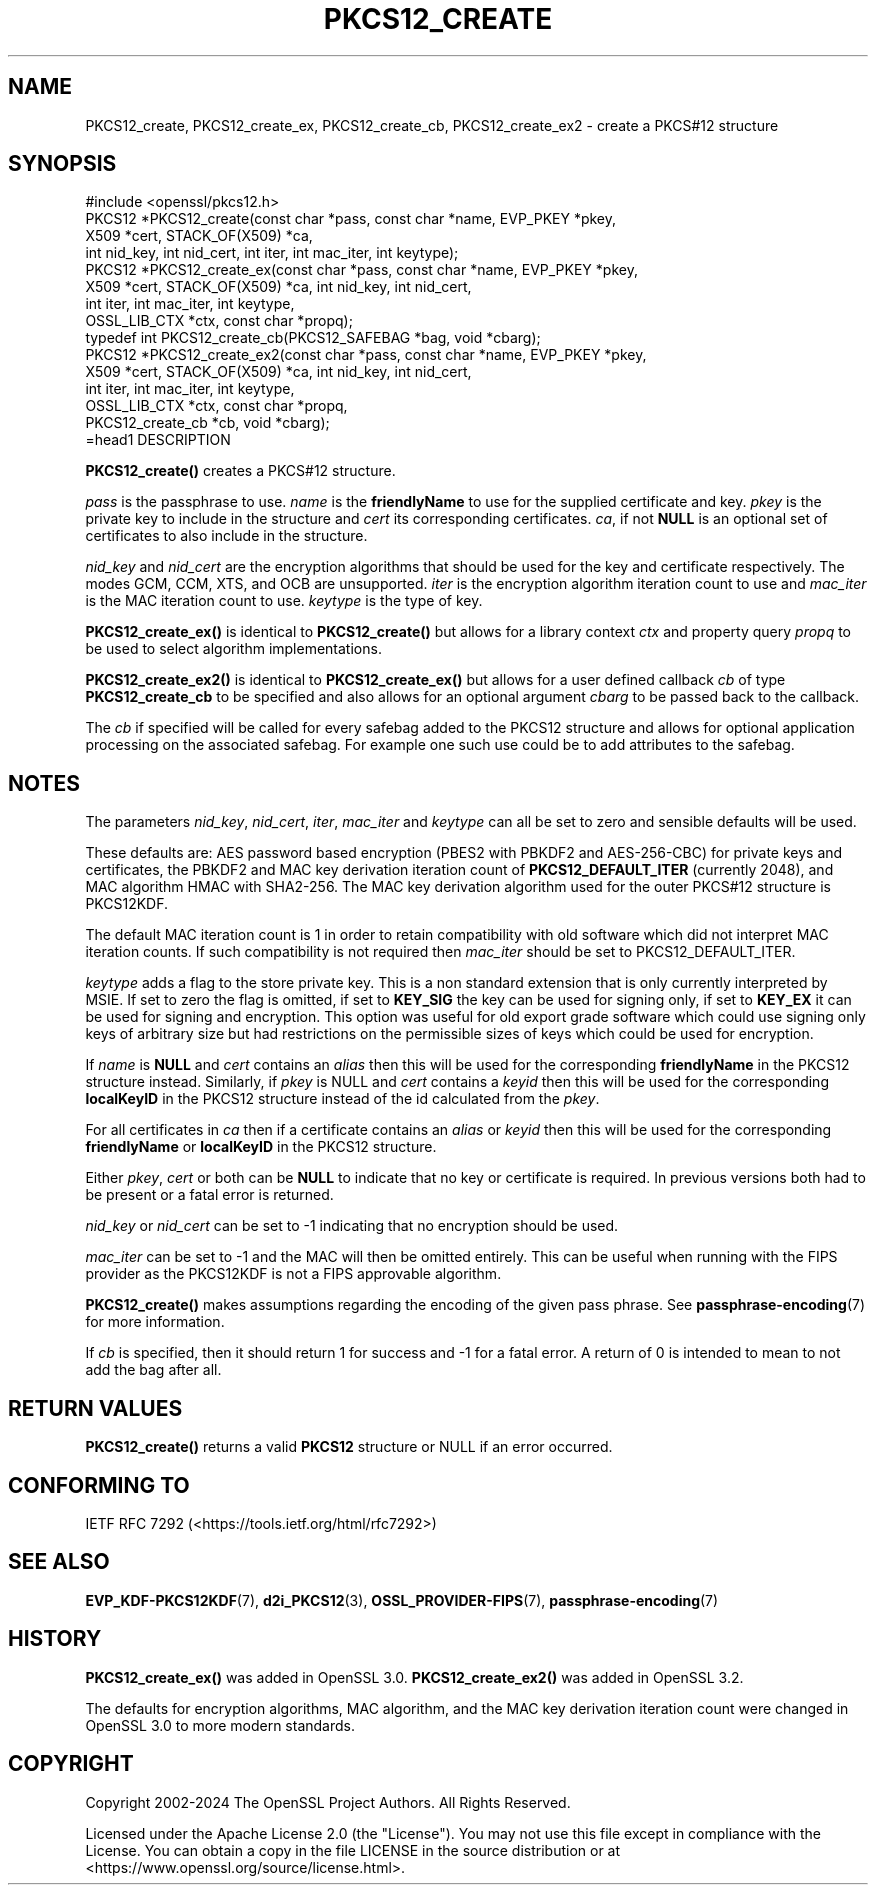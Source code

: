.\" -*- mode: troff; coding: utf-8 -*-
.\" Automatically generated by Pod::Man v6.0.2 (Pod::Simple 3.45)
.\"
.\" Standard preamble:
.\" ========================================================================
.de Sp \" Vertical space (when we can't use .PP)
.if t .sp .5v
.if n .sp
..
.de Vb \" Begin verbatim text
.ft CW
.nf
.ne \\$1
..
.de Ve \" End verbatim text
.ft R
.fi
..
.\" \*(C` and \*(C' are quotes in nroff, nothing in troff, for use with C<>.
.ie n \{\
.    ds C` ""
.    ds C' ""
'br\}
.el\{\
.    ds C`
.    ds C'
'br\}
.\"
.\" Escape single quotes in literal strings from groff's Unicode transform.
.ie \n(.g .ds Aq \(aq
.el       .ds Aq '
.\"
.\" If the F register is >0, we'll generate index entries on stderr for
.\" titles (.TH), headers (.SH), subsections (.SS), items (.Ip), and index
.\" entries marked with X<> in POD.  Of course, you'll have to process the
.\" output yourself in some meaningful fashion.
.\"
.\" Avoid warning from groff about undefined register 'F'.
.de IX
..
.nr rF 0
.if \n(.g .if rF .nr rF 1
.if (\n(rF:(\n(.g==0)) \{\
.    if \nF \{\
.        de IX
.        tm Index:\\$1\t\\n%\t"\\$2"
..
.        if !\nF==2 \{\
.            nr % 0
.            nr F 2
.        \}
.    \}
.\}
.rr rF
.\"
.\" Required to disable full justification in groff 1.23.0.
.if n .ds AD l
.\" ========================================================================
.\"
.IX Title "PKCS12_CREATE 3ossl"
.TH PKCS12_CREATE 3ossl 2024-09-03 3.3.2 OpenSSL
.\" For nroff, turn off justification.  Always turn off hyphenation; it makes
.\" way too many mistakes in technical documents.
.if n .ad l
.nh
.SH NAME
PKCS12_create, PKCS12_create_ex, PKCS12_create_cb, PKCS12_create_ex2 \- create a PKCS#12 structure
.SH SYNOPSIS
.IX Header "SYNOPSIS"
.Vb 1
\& #include <openssl/pkcs12.h>
\&
\& PKCS12 *PKCS12_create(const char *pass, const char *name, EVP_PKEY *pkey,
\&                       X509 *cert, STACK_OF(X509) *ca,
\&                       int nid_key, int nid_cert, int iter, int mac_iter, int keytype);
\& PKCS12 *PKCS12_create_ex(const char *pass, const char *name, EVP_PKEY *pkey,
\&                          X509 *cert, STACK_OF(X509) *ca, int nid_key, int nid_cert,
\&                          int iter, int mac_iter, int keytype,
\&                          OSSL_LIB_CTX *ctx, const char *propq);
\&
\& typedef int PKCS12_create_cb(PKCS12_SAFEBAG *bag, void *cbarg);
\&
\& PKCS12 *PKCS12_create_ex2(const char *pass, const char *name, EVP_PKEY *pkey,
\&                           X509 *cert, STACK_OF(X509) *ca, int nid_key, int nid_cert,
\&                           int iter, int mac_iter, int keytype,
\&                           OSSL_LIB_CTX *ctx, const char *propq,
\&                           PKCS12_create_cb *cb, void *cbarg);
\&=head1 DESCRIPTION
.Ve
.PP
\&\fBPKCS12_create()\fR creates a PKCS#12 structure.
.PP
\&\fIpass\fR is the passphrase to use. \fIname\fR is the \fBfriendlyName\fR to use for
the supplied certificate and key. \fIpkey\fR is the private key to include in
the structure and \fIcert\fR its corresponding certificates. \fIca\fR, if not \fBNULL\fR
is an optional set of certificates to also include in the structure.
.PP
\&\fInid_key\fR and \fInid_cert\fR are the encryption algorithms that should be used
for the key and certificate respectively. The modes
GCM, CCM, XTS, and OCB are unsupported. \fIiter\fR is the encryption algorithm
iteration count to use and \fImac_iter\fR is the MAC iteration count to use.
\&\fIkeytype\fR is the type of key.
.PP
\&\fBPKCS12_create_ex()\fR is identical to \fBPKCS12_create()\fR but allows for a library context
\&\fIctx\fR and property query \fIpropq\fR to be used to select algorithm implementations.
.PP
\&\fBPKCS12_create_ex2()\fR is identical to \fBPKCS12_create_ex()\fR but allows for a user defined
callback \fIcb\fR of type \fBPKCS12_create_cb\fR to be specified and also allows for an
optional argument \fIcbarg\fR to be passed back to the callback.
.PP
The \fIcb\fR if specified will be called for every safebag added to the
PKCS12 structure and allows for optional application processing on the associated
safebag. For example one such use could be to add attributes to the safebag.
.SH NOTES
.IX Header "NOTES"
The parameters \fInid_key\fR, \fInid_cert\fR, \fIiter\fR, \fImac_iter\fR and \fIkeytype\fR
can all be set to zero and sensible defaults will be used.
.PP
These defaults are: AES password based encryption (PBES2 with PBKDF2 and
AES\-256\-CBC) for private keys and certificates, the PBKDF2 and MAC key
derivation iteration count of \fBPKCS12_DEFAULT_ITER\fR (currently 2048), and
MAC algorithm HMAC with SHA2\-256. The MAC key derivation algorithm used
for the outer PKCS#12 structure is PKCS12KDF.
.PP
The default MAC iteration count is 1 in order to retain compatibility with
old software which did not interpret MAC iteration counts. If such compatibility
is not required then \fImac_iter\fR should be set to PKCS12_DEFAULT_ITER.
.PP
\&\fIkeytype\fR adds a flag to the store private key. This is a non standard extension
that is only currently interpreted by MSIE. If set to zero the flag is omitted,
if set to \fBKEY_SIG\fR the key can be used for signing only, if set to \fBKEY_EX\fR
it can be used for signing and encryption. This option was useful for old
export grade software which could use signing only keys of arbitrary size but
had restrictions on the permissible sizes of keys which could be used for
encryption.
.PP
If \fIname\fR is \fBNULL\fR and \fIcert\fR contains an \fIalias\fR then this will be
used for the corresponding \fBfriendlyName\fR in the PKCS12 structure instead.
Similarly, if \fIpkey\fR is NULL and \fIcert\fR contains a \fIkeyid\fR then this will be
used for the corresponding \fBlocalKeyID\fR in the PKCS12 structure instead of the
id calculated from the \fIpkey\fR.
.PP
For all certificates in \fIca\fR then if a certificate contains an \fIalias\fR or
\&\fIkeyid\fR then this will be used for the corresponding \fBfriendlyName\fR or
\&\fBlocalKeyID\fR in the PKCS12 structure.
.PP
Either \fIpkey\fR, \fIcert\fR or both can be \fBNULL\fR to indicate that no key or
certificate is required. In previous versions both had to be present or
a fatal error is returned.
.PP
\&\fInid_key\fR or \fInid_cert\fR can be set to \-1 indicating that no encryption
should be used.
.PP
\&\fImac_iter\fR can be set to \-1 and the MAC will then be omitted entirely.
This can be useful when running with the FIPS provider as the PKCS12KDF
is not a FIPS approvable algorithm.
.PP
\&\fBPKCS12_create()\fR makes assumptions regarding the encoding of the given pass
phrase.
See \fBpassphrase\-encoding\fR\|(7) for more information.
.PP
If \fIcb\fR is specified, then it should return 1 for success and \-1 for a fatal error.
A return of 0 is intended to mean to not add the bag after all.
.SH "RETURN VALUES"
.IX Header "RETURN VALUES"
\&\fBPKCS12_create()\fR returns a valid \fBPKCS12\fR structure or NULL if an error occurred.
.SH "CONFORMING TO"
.IX Header "CONFORMING TO"
IETF RFC 7292 (<https://tools.ietf.org/html/rfc7292>)
.SH "SEE ALSO"
.IX Header "SEE ALSO"
\&\fBEVP_KDF\-PKCS12KDF\fR\|(7),
\&\fBd2i_PKCS12\fR\|(3),
\&\fBOSSL_PROVIDER\-FIPS\fR\|(7),
\&\fBpassphrase\-encoding\fR\|(7)
.SH HISTORY
.IX Header "HISTORY"
\&\fBPKCS12_create_ex()\fR was added in OpenSSL 3.0.
\&\fBPKCS12_create_ex2()\fR was added in OpenSSL 3.2.
.PP
The defaults for encryption algorithms, MAC algorithm, and the MAC key
derivation iteration count were changed in OpenSSL 3.0 to more modern
standards.
.SH COPYRIGHT
.IX Header "COPYRIGHT"
Copyright 2002\-2024 The OpenSSL Project Authors. All Rights Reserved.
.PP
Licensed under the Apache License 2.0 (the "License").  You may not use
this file except in compliance with the License.  You can obtain a copy
in the file LICENSE in the source distribution or at
<https://www.openssl.org/source/license.html>.
